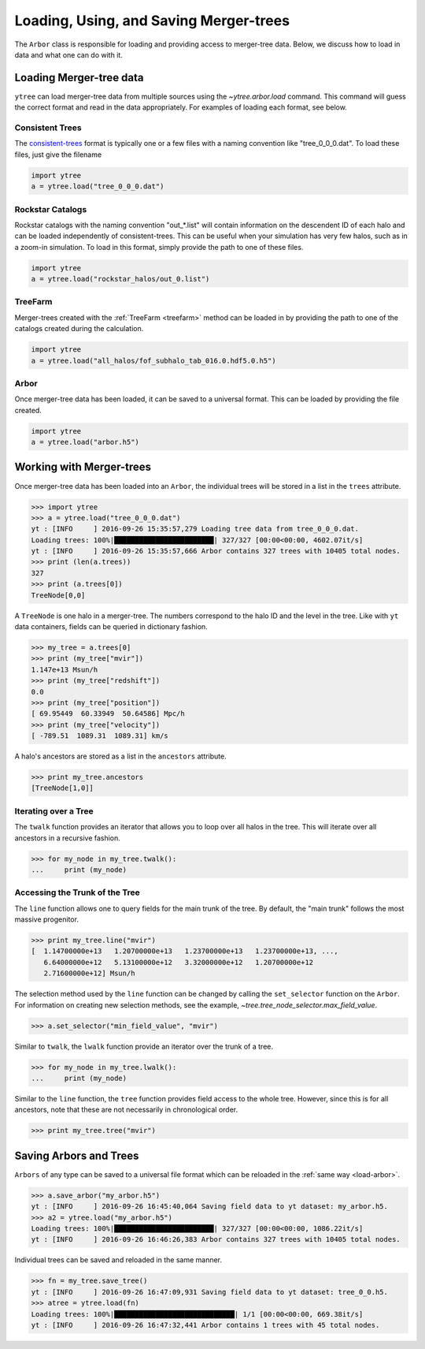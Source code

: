 .. _arbor:

Loading, Using, and Saving Merger-trees
=======================================

The ``Arbor`` class is responsible for loading and providing access
to merger-tree data.  Below, we discuss how to load in data and what
one can do with it.

Loading Merger-tree data
------------------------

``ytree`` can load merger-tree data from multiple sources using
the `~ytree.arbor.load` command.  This command will guess the correct
format and read in the data appropriately.  For examples of loading
each format, see below.

Consistent Trees
^^^^^^^^^^^^^^^^

The `consistent-trees <https://bitbucket.org/pbehroozi/consistent-trees>`_
format is typically one or a few files with a naming convention like
"tree_0_0_0.dat".  To load these files, just give the filename

.. code-block:: python

   import ytree
   a = ytree.load("tree_0_0_0.dat")

Rockstar Catalogs
^^^^^^^^^^^^^^^^^

Rockstar catalogs with the naming convention "out_*.list" will contain
information on the descendent ID of each halo and can be loaded
independently of consistent-trees.  This can be useful when your
simulation has very few halos, such as in a zoom-in simulation.  To
load in this format, simply provide the path to one of these files.

.. code-block:: python

   import ytree
   a = ytree.load("rockstar_halos/out_0.list")

.. _load-treefarm:

TreeFarm
^^^^^^^^

Merger-trees created with the :ref:`TreeFarm <treefarm>` method can
be loaded in by providing the path to one of the catalogs created
during the calculation.

.. code-block:: python

   import ytree
   a = ytree.load("all_halos/fof_subhalo_tab_016.0.hdf5.0.h5")

.. _load-arbor:

Arbor
^^^^^

Once merger-tree data has been loaded, it can be saved to a
universal format.  This can be loaded by providing the file created.

.. code-block:: python

   import ytree
   a = ytree.load("arbor.h5")

Working with Merger-trees
-------------------------

Once merger-tree data has been loaded into an ``Arbor``, the individual
trees will be stored in a list in the ``trees`` attribute.

.. code-block:: python

   >>> import ytree
   >>> a = ytree.load("tree_0_0_0.dat")
   yt : [INFO     ] 2016-09-26 15:35:57,279 Loading tree data from tree_0_0_0.dat.
   Loading trees: 100%|████████████████████████| 327/327 [00:00<00:00, 4602.07it/s]
   yt : [INFO     ] 2016-09-26 15:35:57,666 Arbor contains 327 trees with 10405 total nodes.
   >>> print (len(a.trees))
   327
   >>> print (a.trees[0])
   TreeNode[0,0]

A ``TreeNode`` is one halo in a merger-tree.  The numbers correspond to the
halo ID and the level in the tree.  Like with ``yt`` data containers, fields
can be queried in dictionary fashion.

.. code-block:: python

   >>> my_tree = a.trees[0]
   >>> print (my_tree["mvir"])
   1.147e+13 Msun/h
   >>> print (my_tree["redshift"])
   0.0
   >>> print (my_tree["position"])
   [ 69.95449  60.33949  50.64586] Mpc/h
   >>> print (my_tree["velocity"])
   [ -789.51  1089.31  1089.31] km/s

A halo's ancestors are stored as a list in the ``ancestors`` attribute.

.. code-block:: python

   >>> print my_tree.ancestors
   [TreeNode[1,0]]

Iterating over a Tree
^^^^^^^^^^^^^^^^^^^^^

The ``twalk`` function provides an iterator that allows you to loop over
all halos in the tree.  This will iterate over all ancestors in a recursive
fashion.

.. code-block:: python

   >>> for my_node in my_tree.twalk():
   ...     print (my_node)


Accessing the Trunk of the Tree
^^^^^^^^^^^^^^^^^^^^^^^^^^^^^^^

The ``line`` function allows one to query fields for the main trunk of the
tree.  By default, the "main trunk" follows the most massive progenitor.

.. code-block:: python

   >>> print my_tree.line("mvir")
   [  1.14700000e+13   1.20700000e+13   1.23700000e+13   1.23700000e+13, ...,
      6.64000000e+12   5.13100000e+12   3.32000000e+12   1.20700000e+12
      2.71600000e+12] Msun/h

The selection method used by the ``line`` function can be changed by calling
the ``set_selector`` function on the ``Arbor``.  For information on creating
new selection methods, see the example,
`~tree.tree_node_selector.max_field_value`.

.. code-block:: python

   >>> a.set_selector("min_field_value", "mvir")

Similar to ``twalk``, the ``lwalk`` function provide an iterator over the
trunk of a tree.

.. code-block:: python

   >>> for my_node in my_tree.lwalk():
   ...     print (my_node)

Similar to the ``line`` function, the ``tree`` function provides field
access to the whole tree.  However, since this is for all ancestors,
note that these are not necessarily in chronological order.

.. code-block:: python

   >>> print my_tree.tree("mvir")

Saving Arbors and Trees
-----------------------

``Arbors`` of any type can be saved to a universal file format which
can be reloaded in the :ref:`same way <load-arbor>`.

.. code-block:: python

   >>> a.save_arbor("my_arbor.h5")
   yt : [INFO     ] 2016-09-26 16:45:40,064 Saving field data to yt dataset: my_arbor.h5.
   >>> a2 = ytree.load("my_arbor.h5")
   Loading trees: 100%|████████████████████████| 327/327 [00:00<00:00, 1086.22it/s]
   yt : [INFO     ] 2016-09-26 16:46:26,383 Arbor contains 327 trees with 10405 total nodes.

Individual trees can be saved and reloaded in the same manner.

.. code-block:: python

   >>> fn = my_tree.save_tree()
   yt : [INFO     ] 2016-09-26 16:47:09,931 Saving field data to yt dataset: tree_0_0.h5.
   >>> atree = ytree.load(fn)
   Loading trees: 100%|█████████████████████████████| 1/1 [00:00<00:00, 669.38it/s]
   yt : [INFO     ] 2016-09-26 16:47:32,441 Arbor contains 1 trees with 45 total nodes.
